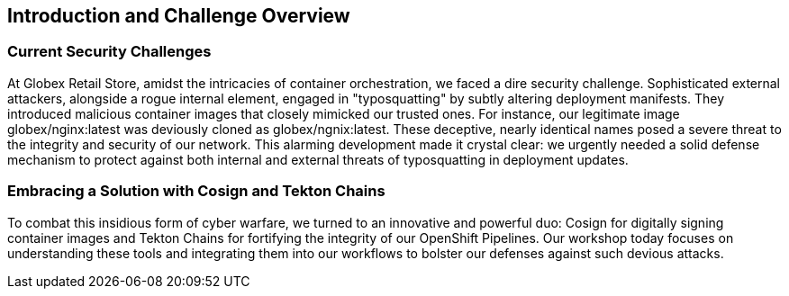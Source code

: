 == Introduction and Challenge Overview

=== Current Security Challenges

At Globex Retail Store, amidst the intricacies of container orchestration, we faced a dire security challenge. Sophisticated external attackers, alongside a rogue internal element, engaged in "typosquatting" by subtly altering deployment manifests. They introduced malicious container images that closely mimicked our trusted ones. For instance, our legitimate image globex/nginx:latest was deviously cloned as globex/ngnix:latest. These deceptive, nearly identical names posed a severe threat to the integrity and security of our network. This alarming development made it crystal clear: we urgently needed a solid defense mechanism to protect against both internal and external threats of typosquatting in deployment updates.

=== Embracing a Solution with Cosign and Tekton Chains

To combat this insidious form of cyber warfare, we turned to an innovative and powerful duo: Cosign for digitally signing container images and Tekton Chains for fortifying the integrity of our OpenShift Pipelines. Our workshop today focuses on understanding these tools and integrating them into our workflows to bolster our defenses against such devious attacks.

